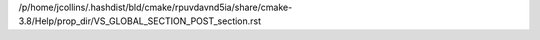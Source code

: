 /p/home/jcollins/.hashdist/bld/cmake/rpuvdavnd5ia/share/cmake-3.8/Help/prop_dir/VS_GLOBAL_SECTION_POST_section.rst